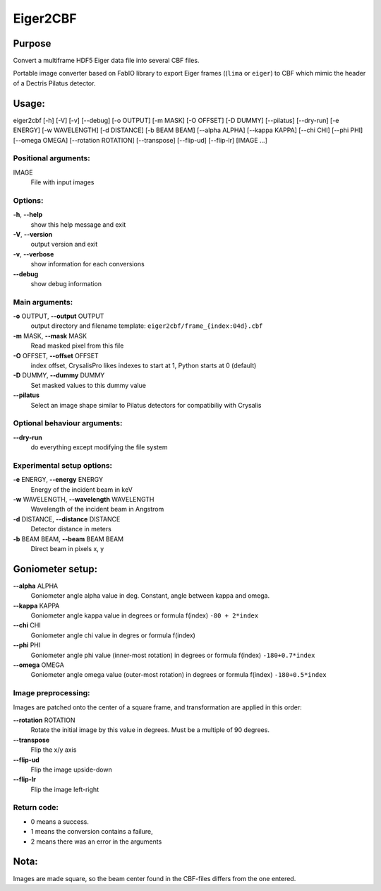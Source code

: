 Eiger2CBF
=========

Purpose
-------

Convert a multiframe HDF5 Eiger data file into several CBF files.
 
Portable image converter based on FabIO library to export Eiger frames ((``lima`` or ``eiger``) 
to CBF which mimic the header of a Dectris Pilatus detector.

Usage:
------

eiger2cbf [-h] [-V] [-v] [--debug] [-o OUTPUT] [-m MASK] [-O OFFSET] [-D DUMMY] [--pilatus] [--dry-run] [-e ENERGY]
[-w WAVELENGTH] [-d DISTANCE] [-b BEAM BEAM] [--alpha ALPHA] [--kappa KAPPA] [--chi CHI] [--phi PHI]
[--omega OMEGA] [--rotation ROTATION] [--transpose] [--flip-ud] [--flip-lr]
[IMAGE ...]

Positional arguments:
+++++++++++++++++++++

IMAGE
   File with input images

Options:
++++++++

**-h**, **--help**
   show this help message and exit

**-V**, **--version**
   output version and exit

**-v**, **--verbose**
   show information for each conversions

**--debug**
   show debug information

Main arguments:
+++++++++++++++

**-o** OUTPUT, **--output** OUTPUT
   output directory and filename template:
   ``eiger2cbf/frame_{index:04d}.cbf``

**-m** MASK, **--mask** MASK
   Read masked pixel from this file

**-O** OFFSET, **--offset** OFFSET
   index offset, CrysalisPro likes indexes to start at 1, 
   Python starts at 0 (default)

**-D** DUMMY, **--dummy** DUMMY
   Set masked values to this dummy value

**--pilatus**
   Select an image shape similar to Pilatus detectors for compatibiliy
   with Crysalis

Optional behaviour arguments:
+++++++++++++++++++++++++++++

**--dry-run**
   do everything except modifying the file system

Experimental setup options:
+++++++++++++++++++++++++++

**-e** ENERGY, **--energy** ENERGY
   Energy of the incident beam in keV

**-w** WAVELENGTH, **--wavelength** WAVELENGTH
   Wavelength of the incident beam in Angstrom

**-d** DISTANCE, **--distance** DISTANCE
   Detector distance in meters

**-b** BEAM BEAM, **--beam** BEAM BEAM
   Direct beam in pixels x, y

Goniometer setup:
-----------------

**--alpha** ALPHA
   Goniometer angle alpha value in deg. 
   Constant, angle between kappa and omega.

**--kappa** KAPPA
   Goniometer angle kappa value in degrees or formula f(index)
   ``-80 + 2*index``

**--chi** CHI
   Goniometer angle chi value in degres or formula f(index)

**--phi** PHI
   Goniometer angle phi value (inner-most rotation) in degrees or formula f(index)
   ``-180+0.7*index``

**--omega** OMEGA
   Goniometer angle omega value (outer-most rotation) in degrees or formula f(index)
   ``-180+0.5*index``

Image preprocessing:
++++++++++++++++++++

Images are patched onto the center of a square frame, and transformation are applied in this order:

**--rotation** ROTATION
   Rotate the initial image by this value in degrees. Must be a multiple
   of 90 degrees.

**--transpose**
   Flip the x/y axis

**--flip-ud**
   Flip the image upside-down

**--flip-lr**
   Flip the image left-right

Return code: 
++++++++++++

- 0 means a success. 
- 1 means the conversion contains a failure, 
- 2 means there was an error in the arguments

Nota:
-----

Images are made square, so the beam center found in the CBF-files differs from the one entered. 


.. command-output:: eiger2cbf --help
    :nostderr:
  